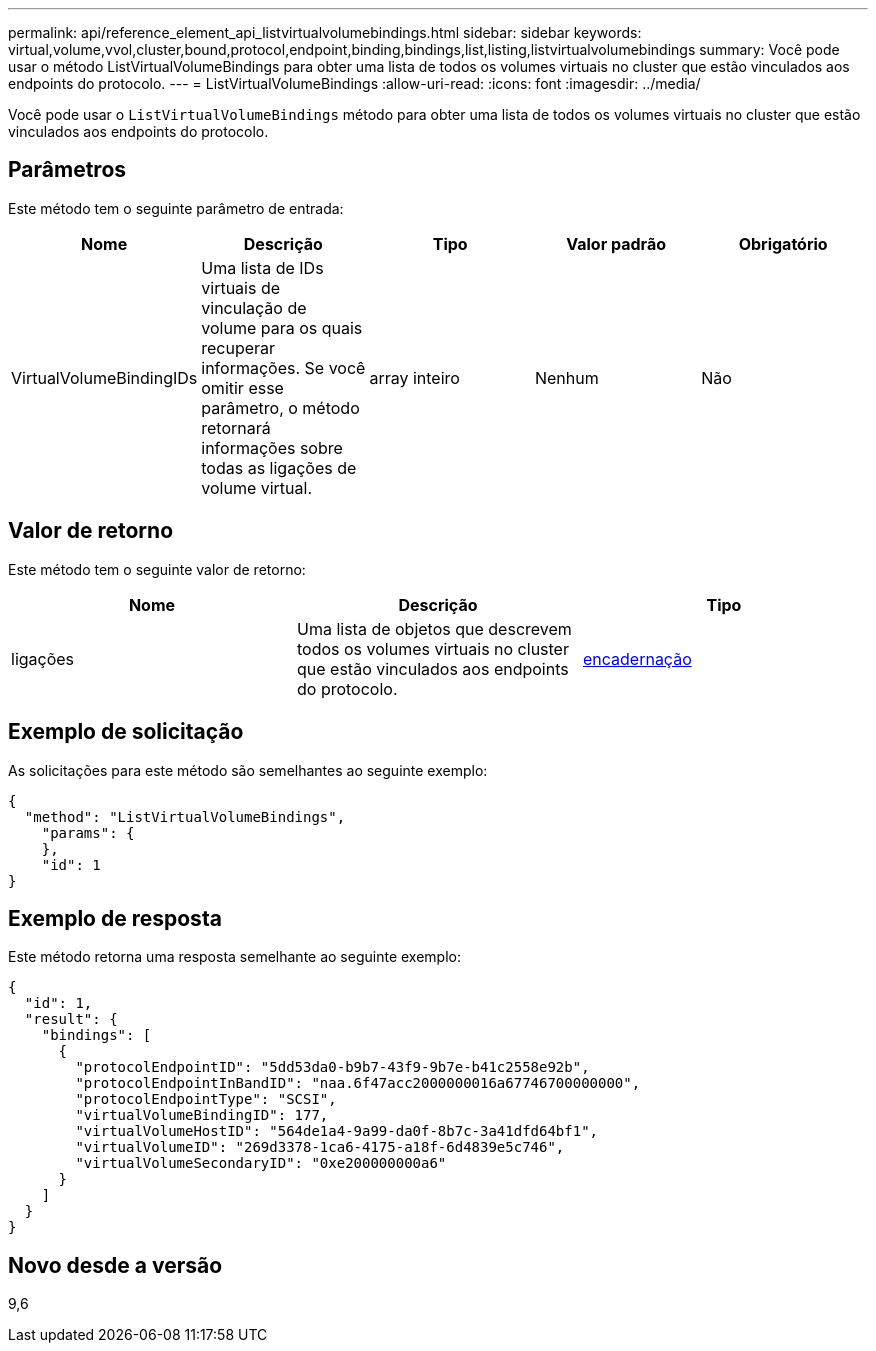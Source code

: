 ---
permalink: api/reference_element_api_listvirtualvolumebindings.html 
sidebar: sidebar 
keywords: virtual,volume,vvol,cluster,bound,protocol,endpoint,binding,bindings,list,listing,listvirtualvolumebindings 
summary: Você pode usar o método ListVirtualVolumeBindings para obter uma lista de todos os volumes virtuais no cluster que estão vinculados aos endpoints do protocolo. 
---
= ListVirtualVolumeBindings
:allow-uri-read: 
:icons: font
:imagesdir: ../media/


[role="lead"]
Você pode usar o `ListVirtualVolumeBindings` método para obter uma lista de todos os volumes virtuais no cluster que estão vinculados aos endpoints do protocolo.



== Parâmetros

Este método tem o seguinte parâmetro de entrada:

|===
| Nome | Descrição | Tipo | Valor padrão | Obrigatório 


 a| 
VirtualVolumeBindingIDs
 a| 
Uma lista de IDs virtuais de vinculação de volume para os quais recuperar informações. Se você omitir esse parâmetro, o método retornará informações sobre todas as ligações de volume virtual.
 a| 
array inteiro
 a| 
Nenhum
 a| 
Não

|===


== Valor de retorno

Este método tem o seguinte valor de retorno:

|===
| Nome | Descrição | Tipo 


 a| 
ligações
 a| 
Uma lista de objetos que descrevem todos os volumes virtuais no cluster que estão vinculados aos endpoints do protocolo.
 a| 
xref:reference_element_api_binding_vvols.adoc[encadernação]

|===


== Exemplo de solicitação

As solicitações para este método são semelhantes ao seguinte exemplo:

[listing]
----
{
  "method": "ListVirtualVolumeBindings",
    "params": {
    },
    "id": 1
}
----


== Exemplo de resposta

Este método retorna uma resposta semelhante ao seguinte exemplo:

[listing]
----
{
  "id": 1,
  "result": {
    "bindings": [
      {
        "protocolEndpointID": "5dd53da0-b9b7-43f9-9b7e-b41c2558e92b",
        "protocolEndpointInBandID": "naa.6f47acc2000000016a67746700000000",
        "protocolEndpointType": "SCSI",
        "virtualVolumeBindingID": 177,
        "virtualVolumeHostID": "564de1a4-9a99-da0f-8b7c-3a41dfd64bf1",
        "virtualVolumeID": "269d3378-1ca6-4175-a18f-6d4839e5c746",
        "virtualVolumeSecondaryID": "0xe200000000a6"
      }
    ]
  }
}
----


== Novo desde a versão

9,6
